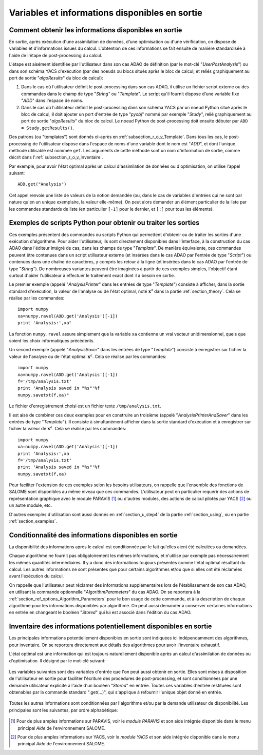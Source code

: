..
   Copyright (C) 2008-2018 EDF R&D

   This file is part of SALOME ADAO module.

   This library is free software; you can redistribute it and/or
   modify it under the terms of the GNU Lesser General Public
   License as published by the Free Software Foundation; either
   version 2.1 of the License, or (at your option) any later version.

   This library is distributed in the hope that it will be useful,
   but WITHOUT ANY WARRANTY; without even the implied warranty of
   MERCHANTABILITY or FITNESS FOR A PARTICULAR PURPOSE.  See the GNU
   Lesser General Public License for more details.

   You should have received a copy of the GNU Lesser General Public
   License along with this library; if not, write to the Free Software
   Foundation, Inc., 59 Temple Place, Suite 330, Boston, MA  02111-1307 USA

   See http://www.salome-platform.org/ or email : webmaster.salome@opencascade.com

   Author: Jean-Philippe Argaud, jean-philippe.argaud@edf.fr, EDF R&D

.. _section_ref_output_variables:

Variables et informations disponibles en sortie
-----------------------------------------------

Comment obtenir les informations disponibles en sortie
++++++++++++++++++++++++++++++++++++++++++++++++++++++

.. index:: single: UserPostAnalysis
.. index:: single: algoResults
.. index:: single: getResults
.. index:: single: get
.. index:: single: ADD

En sortie, après exécution d'une assimilation de données, d'une optimisation
ou d'une vérification, on dispose de variables et d'informations issues du
calcul. L'obtention de ces informations se fait ensuite de manière standardisée
à l'aide de l'étape de post-processing du calcul.

L'étape est aisément identifiée par l'utilisateur dans son cas ADAO de
définition (par le mot-clé "*UserPostAnalysis*") ou dans son schéma YACS
d'exécution (par des noeuds ou blocs situés après le bloc de calcul, et reliés
graphiquement au port de sortie "*algoResults*" du bloc de calcul):

#. Dans le cas où l'utilisateur définit le post-processing dans son cas ADAO, il utilise un fichier script externe ou des commandes dans le champ de type "*String*" ou "*Template*". Le script qu'il fournit dispose d'une variable fixe "*ADD*" dans l'espace de noms.
#. Dans le cas où l'utilisateur définit le post-processing dans son schéma YACS par un noeud Python situé après le bloc de calcul, il doit ajouter un port d'entrée de type "*pyobj*" nommé par exemple "*Study*", relié graphiquement au port de sortie "*algoResults*" du bloc de calcul. Le noeud Python de post-processing doit ensuite débuter par ``ADD = Study.getResults()``.

Des patrons (ou "templates") sont donnés ci-après en
:ref:`subsection_r_o_v_Template`.  Dans tous les cas, le post-processing de
l'utilisateur dispose dans l'espace de noms d'une variable dont le nom est
"*ADD*", et dont l'unique méthode utilisable est nommée ``get``. Les arguments
de cette méthode sont un nom d'information de sortie, comme décrit dans
l':ref:`subsection_r_o_v_Inventaire`.

Par exemple, pour avoir l'état optimal après un calcul d'assimilation de données
ou d'optimisation, on utilise l'appel suivant::

    ADD.get("Analysis")

Cet appel renvoie une liste de valeurs de la notion demandée (ou, dans le cas
de variables d'entrées qui ne sont par nature qu'en un unique exemplaire, la
valeur elle-même). On peut alors demander un élément particulier de la liste par
les commandes standards de liste (en particulier ``[-1]`` pour le dernier, et
``[:]`` pour tous les éléments).

.. _subsection_r_o_v_Template:

Exemples de scripts Python pour obtenir ou traiter les sorties
++++++++++++++++++++++++++++++++++++++++++++++++++++++++++++++

.. index:: single: Template
.. index:: single: AnalysisPrinter
.. index:: single: AnalysisSaver
.. index:: single: AnalysisPrinterAndSaver

Ces exemples présentent des commandes ou scripts Python qui permettent d'obtenir
ou de traiter les sorties d'une exécution d'algorithme. Pour aider
l'utilisateur, ils sont directement disponibles dans l'interface, à la
construction du cas ADAO dans l'éditeur intégré de cas, dans les champs de type
"*Template*". De manière équivalente, ces commandes peuvent être contenues dans
un script utilisateur externe (et insérées dans le cas ADAO par l'entrée de type
"*Script*") ou contenues dans une chaîne de caractères, y compris les retour à
la ligne (et insérées dans le cas ADAO par l'entrée de type "*String*"). De
nombreuses variantes peuvent être imaginées à partir de ces exemples simples,
l'objectif étant surtout d'aider l'utilisateur à effectuer le traitement exact
dont il a besoin en sortie.

Le premier exemple (appelé "*AnalysisPrinter*" dans les entrées de type
"*Template*") consiste à afficher, dans la sortie standard d'exécution, la
valeur de l'analyse ou de l'état optimal, noté :math:`\mathbf{x}^a` dans la
partie :ref:`section_theory`. Cela se réalise par les commandes::

    import numpy
    xa=numpy.ravel(ADD.get('Analysis')[-1])
    print 'Analysis:',xa"

La fonction ``numpy.ravel`` assure simplement que la variable ``xa`` contienne
un vrai vecteur unidimensionnel, quels que soient les choix informatiques
précédents.

Un second exemple (appelé "*AnalysisSaver*" dans les entrées de type
"*Template*") consiste à enregistrer sur fichier la valeur de l'analyse ou de
l'état optimal :math:`\mathbf{x}^a`. Cela se réalise par les commandes::

    import numpy
    xa=numpy.ravel(ADD.get('Analysis')[-1])
    f='/tmp/analysis.txt'
    print 'Analysis saved in "%s"'%f
    numpy.savetxt(f,xa)"

Le fichier d'enregistrement choisi est un fichier texte ``/tmp/analysis.txt``.

Il est aisé de combiner ces deux exemples pour en construire un troisième
(appelé "*AnalysisPrinterAndSaver*" dans les entrées de type "*Template*"). Il
consiste à simultanément afficher dans la sortie standard d'exécution et à
enregistrer sur fichier la valeur de :math:`\mathbf{x}^a`. Cela se réalise par
les commandes::

    import numpy
    xa=numpy.ravel(ADD.get('Analysis')[-1])
    print 'Analysis:',xa
    f='/tmp/analysis.txt'
    print 'Analysis saved in "%s"'%f
    numpy.savetxt(f,xa)

Pour faciliter l'extension de ces exemples selon les besoins utilisateurs, on
rappelle que l'ensemble des fonctions de SALOME sont disponibles au même niveau
que ces commandes. L'utilisateur peut en particulier requérir des actions de
représentation graphique avec le module PARAVIS [#]_ ou d'autres modules, des
actions de calcul pilotés par YACS [#]_ ou un autre module, etc.

D'autres exemples d'utilisation sont aussi donnés en :ref:`section_u_step4` de
la partie :ref:`section_using`, ou en partie :ref:`section_examples`.

Conditionnalité des informations disponibles en sortie
++++++++++++++++++++++++++++++++++++++++++++++++++++++

.. index:: single: AlgorithmParameters
.. index:: single: Stored

La disponibilité des informations après le calcul est conditionnée par le fait
qu'elles aient été calculées ou demandées.

Chaque algorithme ne fournit pas obligatoirement les mêmes informations, et
n'utilise par exemple pas nécessairement les mêmes quantités intermédiaires. Il
y a donc des informations toujours présentes comme l'état optimal résultant du
calcul. Les autres informations ne sont présentes que pour certains algorithmes
et/ou que si elles ont été réclamées avant l'exécution du calcul.

On rappelle que l'utilisateur peut réclamer des informations supplémentaires
lors de l'établissement de son cas ADAO, en utilisant la commande optionnelle
"*AlgorithmParameters*" du cas ADAO. On se reportera à la
:ref:`section_ref_options_Algorithm_Parameters` pour le bon usage de cette
commande, et à la description de chaque algorithme pour les informations
disponibles par algorithme. On peut aussi demander à conserver certaines
informations en entrée en changeant le booléen "*Stored*" qui lui est associé
dans l'édition du cas ADAO.

.. _subsection_r_o_v_Inventaire:

Inventaire des informations potentiellement disponibles en sortie
+++++++++++++++++++++++++++++++++++++++++++++++++++++++++++++++++

Les principales informations potentiellement disponibles en sortie sont
indiquées ici indépendamment des algorithmes, pour inventaire. On se reportera
directement aux détails des algorithmes pour avoir l'inventaire exhaustif.

L'état optimal est une information qui est toujours naturellement disponible
après un calcul d'assimilation de données ou d'optimisation. Il désigné par le
mot-clé suivant:

  .. include:: snippets/Analysis.rst

Les variables suivantes sont des variables d'entrée que l'on peut aussi obtenir
en sortie. Elles sont mises à disposition de l'utilisateur en sortie pour
faciliter l'écriture des procédures de post-processing, et sont conditionnées
par une demande utilisateur explicite à l'aide d'un booléen "*Stored*" en
entrée. Toutes ces variables d'entrée restituées sont obtenables par la
commande standard ".get(...)", qui s'applique à refournir l'unique objet donné
en entrée.

  .. include:: snippets/Background.rst

  .. include:: snippets/BackgroundError.rst

  .. include:: snippets/EvolutionError.rst

  .. include:: snippets/Observation.rst

  .. include:: snippets/ObservationError.rst

Toutes les autres informations sont conditionnées par l'algorithme et/ou par la
demande utilisateur de disponibilité. Les principales sont les suivantes, par
ordre alphabétique:

  .. include:: snippets/APosterioriCorrelations.rst

  .. include:: snippets/APosterioriCovariance.rst

  .. include:: snippets/APosterioriStandardDeviations.rst

  .. include:: snippets/APosterioriVariances.rst

  .. include:: snippets/BMA.rst

  .. include:: snippets/CostFunctionJ.rst

  .. include:: snippets/CostFunctionJb.rst

  .. include:: snippets/CostFunctionJo.rst

  .. include:: snippets/CostFunctionJAtCurrentOptimum.rst

  .. include:: snippets/CostFunctionJbAtCurrentOptimum.rst

  .. include:: snippets/CostFunctionJoAtCurrentOptimum.rst

  .. include:: snippets/CurrentOptimum.rst

  .. include:: snippets/CurrentState.rst

  .. include:: snippets/IndexOfOptimum.rst

  .. include:: snippets/Innovation.rst

  .. include:: snippets/InnovationAtCurrentState.rst

  .. include:: snippets/OMA.rst

  .. include:: snippets/OMB.rst

  .. include:: snippets/Residu.rst

  .. include:: snippets/SimulatedObservationAtBackground.rst

  .. include:: snippets/SimulatedObservationAtCurrentOptimum.rst

  .. include:: snippets/SimulatedObservationAtCurrentState.rst

  .. include:: snippets/SimulatedObservationAtOptimum.rst

  .. include:: snippets/SimulationQuantiles.rst

.. [#] Pour de plus amples informations sur PARAVIS, voir le *module PARAVIS* et son aide intégrée disponible dans le menu principal *Aide* de l'environnement SALOME.

.. [#] Pour de plus amples informations sur YACS, voir le *module YACS* et son aide intégrée disponible dans le menu principal *Aide* de l'environnement SALOME.
